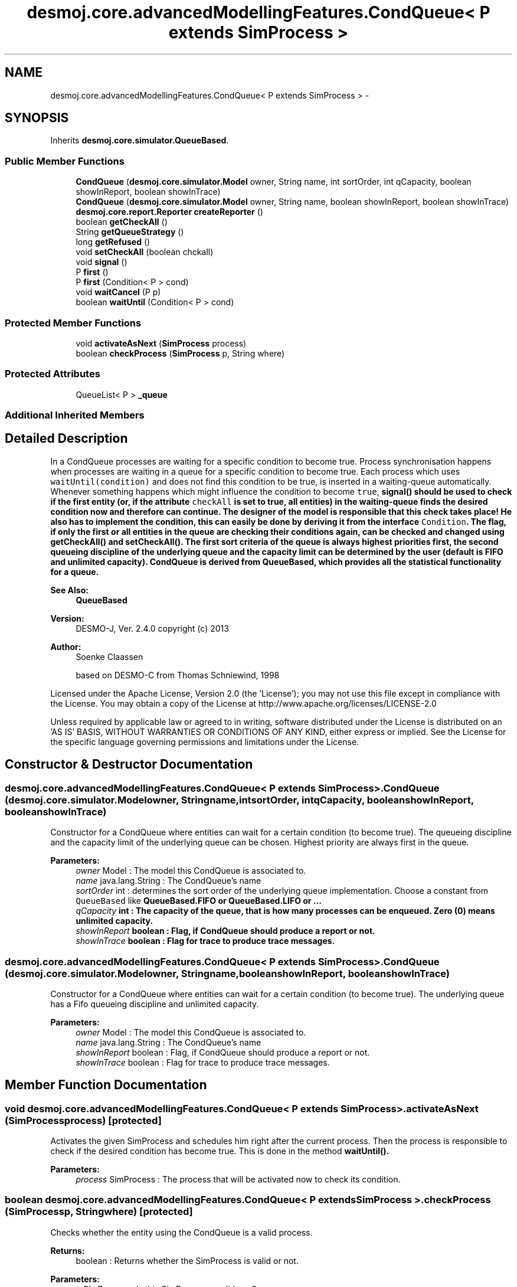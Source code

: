 .TH "desmoj.core.advancedModellingFeatures.CondQueue< P extends SimProcess >" 3 "Wed Dec 4 2013" "Version 1.0" "Desmo-J" \" -*- nroff -*-
.ad l
.nh
.SH NAME
desmoj.core.advancedModellingFeatures.CondQueue< P extends SimProcess > \- 
.SH SYNOPSIS
.br
.PP
.PP
Inherits \fBdesmoj\&.core\&.simulator\&.QueueBased\fP\&.
.SS "Public Member Functions"

.in +1c
.ti -1c
.RI "\fBCondQueue\fP (\fBdesmoj\&.core\&.simulator\&.Model\fP owner, String name, int sortOrder, int qCapacity, boolean showInReport, boolean showInTrace)"
.br
.ti -1c
.RI "\fBCondQueue\fP (\fBdesmoj\&.core\&.simulator\&.Model\fP owner, String name, boolean showInReport, boolean showInTrace)"
.br
.ti -1c
.RI "\fBdesmoj\&.core\&.report\&.Reporter\fP \fBcreateReporter\fP ()"
.br
.ti -1c
.RI "boolean \fBgetCheckAll\fP ()"
.br
.ti -1c
.RI "String \fBgetQueueStrategy\fP ()"
.br
.ti -1c
.RI "long \fBgetRefused\fP ()"
.br
.ti -1c
.RI "void \fBsetCheckAll\fP (boolean chckall)"
.br
.ti -1c
.RI "void \fBsignal\fP ()"
.br
.ti -1c
.RI "P \fBfirst\fP ()"
.br
.ti -1c
.RI "P \fBfirst\fP (Condition< P > cond)"
.br
.ti -1c
.RI "void \fBwaitCancel\fP (P p)"
.br
.ti -1c
.RI "boolean \fBwaitUntil\fP (Condition< P > cond)"
.br
.in -1c
.SS "Protected Member Functions"

.in +1c
.ti -1c
.RI "void \fBactivateAsNext\fP (\fBSimProcess\fP process)"
.br
.ti -1c
.RI "boolean \fBcheckProcess\fP (\fBSimProcess\fP p, String where)"
.br
.in -1c
.SS "Protected Attributes"

.in +1c
.ti -1c
.RI "QueueList< P > \fB_queue\fP"
.br
.in -1c
.SS "Additional Inherited Members"
.SH "Detailed Description"
.PP 
In a CondQueue processes are waiting for a specific condition to become true\&. Process synchronisation happens when processes are waiting in a queue for a specific condition to become true\&. Each process which uses \fCwaitUntil(condition)\fP and does not find this condition to be true, is inserted in a waiting-queue automatically\&. Whenever something happens which might influence the condition to become \fCtrue\fP, \fC\fBsignal()\fP\fP should be used to check if the first entity (or, if the attribute \fCcheckAll\fP is set to true, all entities) in the waiting-queue finds the desired condition now and therefore can continue\&. The designer of the model is responsible that this check takes place! He also has to implement the condition, this can easily be done by deriving it from the interface \fCCondition\fP\&. The flag, if only the first or all entities in the queue are checking their conditions again, can be checked and changed using \fC\fBgetCheckAll()\fP\fP and \fC\fBsetCheckAll()\fP\fP\&. The first sort criteria of the queue is always highest priorities first, the second queueing discipline of the underlying queue and the capacity limit can be determined by the user (default is FIFO and unlimited capacity)\&. CondQueue is derived from QueueBased, which provides all the statistical functionality for a queue\&.
.PP
\fBSee Also:\fP
.RS 4
\fBQueueBased\fP
.RE
.PP
\fBVersion:\fP
.RS 4
DESMO-J, Ver\&. 2\&.4\&.0 copyright (c) 2013 
.RE
.PP
\fBAuthor:\fP
.RS 4
Soenke Claassen 
.PP
based on DESMO-C from Thomas Schniewind, 1998
.RE
.PP
Licensed under the Apache License, Version 2\&.0 (the 'License'); you may not use this file except in compliance with the License\&. You may obtain a copy of the License at http://www.apache.org/licenses/LICENSE-2.0
.PP
Unless required by applicable law or agreed to in writing, software distributed under the License is distributed on an 'AS IS' BASIS, WITHOUT WARRANTIES OR CONDITIONS OF ANY KIND, either express or implied\&. See the License for the specific language governing permissions and limitations under the License\&. 
.SH "Constructor & Destructor Documentation"
.PP 
.SS "desmoj\&.core\&.advancedModellingFeatures\&.CondQueue< P extends \fBSimProcess\fP >\&.CondQueue (\fBdesmoj\&.core\&.simulator\&.Model\fPowner, Stringname, intsortOrder, intqCapacity, booleanshowInReport, booleanshowInTrace)"
Constructor for a CondQueue where entities can wait for a certain condition (to become true)\&. The queueing discipline and the capacity limit of the underlying queue can be chosen\&. Highest priority are always first in the queue\&.
.PP
\fBParameters:\fP
.RS 4
\fIowner\fP Model : The model this CondQueue is associated to\&. 
.br
\fIname\fP java\&.lang\&.String : The CondQueue's name 
.br
\fIsortOrder\fP int : determines the sort order of the underlying queue implementation\&. Choose a constant from \fCQueueBased\fP like \fC\fBQueueBased\&.FIFO\fP\fP or \fC\fBQueueBased\&.LIFO\fP\fP or \&.\&.\&. 
.br
\fIqCapacity\fP int : The capacity of the queue, that is how many processes can be enqueued\&. Zero (0) means unlimited capacity\&. 
.br
\fIshowInReport\fP boolean : Flag, if CondQueue should produce a report or not\&. 
.br
\fIshowInTrace\fP boolean : Flag for trace to produce trace messages\&. 
.RE
.PP

.SS "desmoj\&.core\&.advancedModellingFeatures\&.CondQueue< P extends \fBSimProcess\fP >\&.CondQueue (\fBdesmoj\&.core\&.simulator\&.Model\fPowner, Stringname, booleanshowInReport, booleanshowInTrace)"
Constructor for a CondQueue where entities can wait for a certain condition (to become true)\&. The underlying queue has a Fifo queueing discipline and unlimited capacity\&.
.PP
\fBParameters:\fP
.RS 4
\fIowner\fP Model : The model this CondQueue is associated to\&. 
.br
\fIname\fP java\&.lang\&.String : The CondQueue's name 
.br
\fIshowInReport\fP boolean : Flag, if CondQueue should produce a report or not\&. 
.br
\fIshowInTrace\fP boolean : Flag for trace to produce trace messages\&. 
.RE
.PP

.SH "Member Function Documentation"
.PP 
.SS "void desmoj\&.core\&.advancedModellingFeatures\&.CondQueue< P extends \fBSimProcess\fP >\&.activateAsNext (\fBSimProcess\fPprocess)\fC [protected]\fP"
Activates the given SimProcess and schedules him right after the current process\&. Then the process is responsible to check if the desired condition has become true\&. This is done in the method \fC\fBwaitUntil()\fP\fP\&.
.PP
\fBParameters:\fP
.RS 4
\fIprocess\fP SimProcess : The process that will be activated now to check its condition\&. 
.RE
.PP

.SS "boolean desmoj\&.core\&.advancedModellingFeatures\&.CondQueue< P extends \fBSimProcess\fP >\&.checkProcess (\fBSimProcess\fPp, Stringwhere)\fC [protected]\fP"
Checks whether the entity using the CondQueue is a valid process\&.
.PP
\fBReturns:\fP
.RS 4
boolean : Returns whether the SimProcess is valid or not\&. 
.RE
.PP
\fBParameters:\fP
.RS 4
\fIp\fP SimProcess : Is this SimProcess a valid one? 
.RE
.PP

.SS "\fBdesmoj\&.core\&.report\&.Reporter\fP desmoj\&.core\&.advancedModellingFeatures\&.CondQueue< P extends \fBSimProcess\fP >\&.createReporter ()\fC [virtual]\fP"
Returns a Reporter to produce a report about this CondQueue\&.
.PP
\fBReturns:\fP
.RS 4
desmoj\&.report\&.Reporter : The Reporter for the queue inside this CondQueue\&. 
.RE
.PP

.PP
Implements \fBdesmoj\&.core\&.simulator\&.QueueBased\fP\&.
.SS "P desmoj\&.core\&.advancedModellingFeatures\&.CondQueue< P extends \fBSimProcess\fP >\&.first ()"
Returns the first process waiting in the queue\&. If there is no process waiting, \fCnull\fP is returned\&.
.PP
\fBReturns:\fP
.RS 4
SimProcess : Returns the first process in the queue (or \fCnull\fP if no process is waiting)\&. 
.RE
.PP

.SS "P desmoj\&.core\&.advancedModellingFeatures\&.CondQueue< P extends \fBSimProcess\fP >\&.first (Condition< P >cond)"
Returns the first process waiting in the queue that complies to the given condition\&. If there is no such process waiting, \fCnull\fP is returned\&.
.PP
\fBReturns:\fP
.RS 4
SimProcess : Returns the first process in the queue which complies to the given condition\&. 
.RE
.PP
\fBParameters:\fP
.RS 4
\fIcond\fP Condition : The Condition \fCcond\fP is describing the condition to which the process must comply to\&. This has to be implemented by the user in the class: \fCCondition\fP in the method: \fCcheck()\fP\&. 
.RE
.PP

.SS "boolean desmoj\&.core\&.advancedModellingFeatures\&.CondQueue< P extends \fBSimProcess\fP >\&.getCheckAll ()"
Returns if all entities or only the first one in the queue are getting a signal to check their conditions\&.
.PP
\fBReturns:\fP
.RS 4
boolean : Are all entities in the queue checking their conditions? Default is \fCfalse\fP, so that only the first process in the queue is checking its condition\&. 
.RE
.PP

.SS "String desmoj\&.core\&.advancedModellingFeatures\&.CondQueue< P extends \fBSimProcess\fP >\&.getQueueStrategy ()"
Returns the implemented queueing discipline of the underlying queue as a String, so it can be displayed in the report\&.
.PP
\fBReturns:\fP
.RS 4
String : The String indicating the queueing discipline\&. 
.RE
.PP

.SS "long desmoj\&.core\&.advancedModellingFeatures\&.CondQueue< P extends \fBSimProcess\fP >\&.getRefused ()"
Returns the number of entities refused to be enqueued in the queue, because the capacity limit is reached\&.
.PP
\fBReturns:\fP
.RS 4
long : The number of entities refused to be enqueued in the queue\&. 
.RE
.PP

.SS "void desmoj\&.core\&.advancedModellingFeatures\&.CondQueue< P extends \fBSimProcess\fP >\&.setCheckAll (booleanchckall)"
Sets the flag \fCcheckAll\fP: if all entities or only the first one in the queue are getting a signal to check their conditions\&.
.PP
\fBParameters:\fP
.RS 4
\fIchckall\fP boolean : Flag if all entities in the queue should check their conditions? Default is \fCfalse\fP, so that only the first entity in the queue is checking its condition\&. 
.RE
.PP

.SS "void desmoj\&.core\&.advancedModellingFeatures\&.CondQueue< P extends \fBSimProcess\fP >\&.signal ()"
A \fCsignal ()\fP should be sent every time when a condition has changed and might be true now\&. It activates the first process in the queue to check its condition again\&. Other processes might follow\&. 
.SS "void desmoj\&.core\&.advancedModellingFeatures\&.CondQueue< P extends \fBSimProcess\fP >\&.waitCancel (Pp)"
Removes the given SimProcess from the Queue\&. The process no longer waits for its condition to become true and resumes its lifecycle\&.
.PP
\fBParameters:\fP
.RS 4
\fIp\fP P : The P to be removed from the queue 
.RE
.PP

.SS "boolean desmoj\&.core\&.advancedModellingFeatures\&.CondQueue< P extends \fBSimProcess\fP >\&.waitUntil (Condition< P >cond)"
Lets the current process wait in the CondQueue until a certain condition, given as a parameter, has become true\&. When the process finds its condition to have become true or \fCcheckAll\fP is set to \fCtrue\fP the next process in the queue will be activated, too\&. If the capacity limit of the queue is reached, the process will not be enqueued and \fCfalse\fP returned\&.
.PP
\fBReturns:\fP
.RS 4
boolean : Is \fCtrue\fP if the process can be enqueued successfully, \fCfalse\fP otherwise (i\&.e\&. capacity limit of the queue is reached)\&. 
.RE
.PP
\fBParameters:\fP
.RS 4
\fIcond\fP Condition : The condition that has to become true before the process can continue\&. 
.RE
.PP
\fBSee Also:\fP
.RS 4
desmoj\&.core\&.simulator\&.Condition 
.RE
.PP

.SH "Member Data Documentation"
.PP 
.SS "QueueList<P> desmoj\&.core\&.advancedModellingFeatures\&.CondQueue< P extends \fBSimProcess\fP >\&._queue\fC [protected]\fP"
The queue, actually storing the processes waiting for the condition to become true 

.SH "Author"
.PP 
Generated automatically by Doxygen for Desmo-J from the source code\&.
